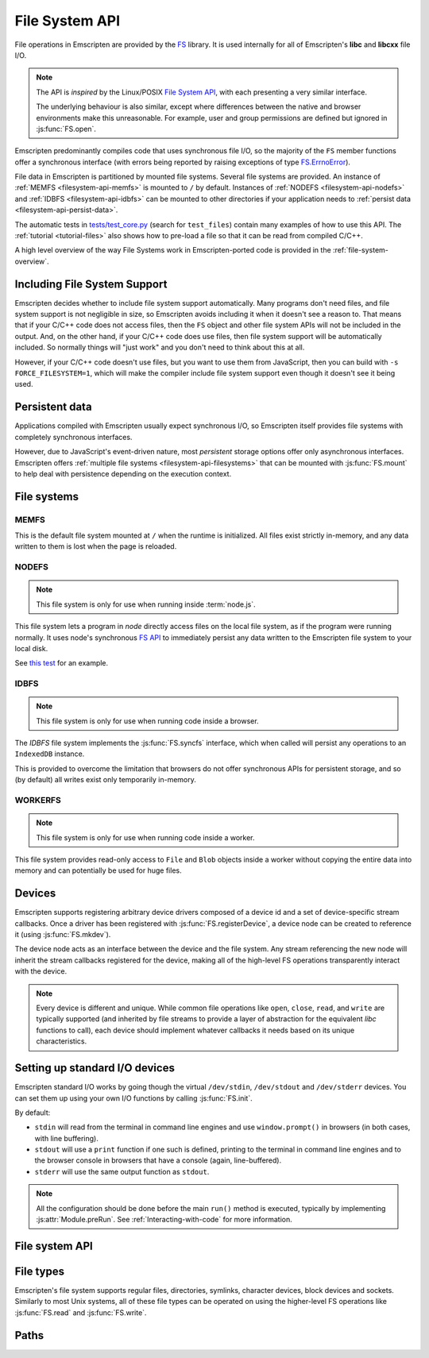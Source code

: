 .. _Filesystem-API:

===============
File System API
===============

File operations in Emscripten are provided by the `FS <https://github.com/kripken/emscripten/blob/incoming/src/library_fs.js>`_ library. It is used internally for all of Emscripten's **libc** and **libcxx** file I/O.

.. note:: The API is *inspired* by the Linux/POSIX `File System API <http://linux.die.net/man/2/>`_, with each presenting a very similar interface. 

	The underlying behaviour is also similar, except where differences between the native and browser environments make this unreasonable. For example, user and group permissions are defined but ignored in :js:func:`FS.open`.

Emscripten predominantly compiles code that uses synchronous file I/O, so the majority of the ``FS`` member functions offer a synchronous interface (with errors being reported by raising exceptions of type `FS.ErrnoError <https://github.com/kripken/emscripten/blob/master/system/include/libc/bits/errno.h>`_).

File data in Emscripten is partitioned by mounted file systems. Several file systems are provided. An instance of :ref:`MEMFS <filesystem-api-memfs>` is mounted to ``/`` by default. Instances of :ref:`NODEFS <filesystem-api-nodefs>` and :ref:`IDBFS <filesystem-api-idbfs>` can be mounted to other directories if your application needs to :ref:`persist data <filesystem-api-persist-data>`.

The automatic tests in `tests/test_core.py <https://github.com/kripken/emscripten/blob/1.29.12/tests/test_core.py#L4285>`_ (search for ``test_files``) contain many examples of how to use this API. The :ref:`tutorial <tutorial-files>` also shows how to pre-load a file so that it can be read from compiled C/C++.

A high level overview of the way File Systems work in Emscripten-ported code is provided in the :ref:`file-system-overview`. 

Including File System Support
=============================

Emscripten decides whether to include file system support automatically. Many programs don't need files, and file system support is not negligible in size, so Emscripten avoids including it when it doesn't see a reason to. That means that if your C/C++ code does not access files, then  the ``FS`` object and other file system APIs will not be included in the output. And, on the other hand, if your C/C++ code does use files, then file system support will be automatically included. So normally things will "just work" and you don't need to think about this at all.

However, if your C/C++ code doesn't use files, but you want to use them from JavaScript, then you can build with ``-s FORCE_FILESYSTEM=1``, which will make the compiler include file system support even though it doesn't see it being used.


.. _filesystem-api-persist-data:

Persistent data
===============

Applications compiled with Emscripten usually expect synchronous I/O, so Emscripten itself provides file systems with completely synchronous interfaces. 

However, due to JavaScript's event-driven nature, most *persistent* storage options offer only asynchronous interfaces. Emscripten offers :ref:`multiple file systems <filesystem-api-filesystems>` that can be mounted with :js:func:`FS.mount` to help deal with persistence depending on the execution context.

.. _filesystem-api-filesystems:

File systems
============

.. _filesystem-api-memfs:

MEMFS
-----

This is the default file system mounted at ``/`` when the runtime is initialized. All files exist strictly in-memory, and any data written to them is lost when the page is reloaded.

.. _filesystem-api-nodefs:

NODEFS
------

.. note:: This file system is only for use when running inside :term:`node.js`. 

This file system lets a program in *node* directly access files on the local file system, as if the program were running normally. It uses node's synchronous `FS API <http://nodejs.org/api/fs.html>`_ to immediately persist any data written to the Emscripten file system to your local disk.

See `this test <https://github.com/kripken/emscripten/blob/master/tests/fs/test_nodefs_rw.c>`_ for an example.

.. _filesystem-api-idbfs:

IDBFS
-----

.. note:: This file system is only for use when running code inside a browser. 

The *IDBFS* file system implements the :js:func:`FS.syncfs` interface, which when called will persist any operations to an ``IndexedDB`` instance. 

This is provided to overcome the limitation that browsers do not offer synchronous APIs for persistent storage, and so (by default) all writes exist only temporarily in-memory. 

.. _filesystem-api-workerfs:

WORKERFS
-----

.. note:: This file system is only for use when running code inside a worker.

This file system provides read-only access to ``File`` and ``Blob`` objects inside a worker without copying the entire data into memory and can potentially be used for huge files.

Devices
=======

Emscripten supports registering arbitrary device drivers composed of a device id and a set of device-specific stream callbacks. Once a driver has been registered with :js:func:`FS.registerDevice`, a device node can be created to reference it (using :js:func:`FS.mkdev`).

The device node acts as an interface between the device and the file system. Any stream referencing the new node will inherit the stream callbacks registered for the device, making all of the high-level FS operations transparently interact with the device.

.. note:: Every device is different and unique. While common file operations like ``open``, ``close``, ``read``, and ``write`` are typically supported (and inherited by file streams to provide a layer of abstraction for the equivalent *libc* functions to call), each device should implement whatever callbacks it needs based on its unique characteristics.

.. js:function:: FS.makedev(ma, mi)

	Converts a major and minor number into a single unique integer. This is used as an id to represent the device. 
	
	:param ma: Major number.
	:param mi: Minor number.		



.. js:function:: FS.registerDevice(dev, ops)

	Registers the specified device driver with a set of callbacks.
	
	:param dev: The specific device driver id, created using :js:func:`makedev`.
	:param object ops: The set of callbacks required by the device. For an example, see the `NODEFS default callbacks <https://github.com/kripken/emscripten/blob/1.29.12/src/library_nodefs.js#L213>`_.



Setting up standard I/O devices
===============================

Emscripten standard I/O works by going though the virtual ``/dev/stdin``, ``/dev/stdout`` and ``/dev/stderr`` devices. You can set them up using your own I/O functions by calling :js:func:`FS.init`. 

By default:

-  ``stdin`` will read from the terminal in command line engines and use ``window.prompt()`` in browsers (in both cases, with line buffering).
-  ``stdout`` will use a ``print`` function if one such is defined, printing to the terminal in command line engines and to the browser console in browsers that have a console (again, line-buffered).
-  ``stderr`` will use the same output function as ``stdout``.

.. note:: All the configuration should be done before the main ``run()`` method is executed, typically by implementing :js:attr:`Module.preRun`. See :ref:`Interacting-with-code` for more information.


.. js:function:: FS.init(input, output, error)

	Sets up standard I/O devices for ``stdin``, ``stdout``, and ``stderr``.
	
	The devices are set up using the following (optional) callbacks. If any of the callbacks throw an exception, it will be caught and handled as if the device malfunctioned.

	:param input: Input callback. This will be called with no parameters whenever the program attempts to read from ``stdin``. It should return an ASCII character code when data is available, or ``null`` when it isn't.
	:param output: Output callback. This will be called with an ASCII character code whenever the program writes to ``stdout``. It may also be called with ``null`` to flush the output.
	:param error: Error callback. This is similar to ``output``, except it is called when data is written to ``stderr``.	


File system API
===============


.. js:function:: FS.mount(type, opts, mountpoint)

	Mounts the FS object specified by ``type`` to the directory specified by ``mountpoint``. The ``opts`` object is specific to each file system type.

	:param type: The :ref:`file system type <filesystem-api-filesystems>`: ``MEMFS``, ``NODEFS``, ``IDBFS`` or ``WORKERFS``.
	:param object opts: A generic settings object used by the underlying file system. 
	
		``NODFES`` uses the `root` parameter to map the Emscripten directory to the physical directory. For example, to mount the current folder as a NODEFS instance: 
	
			::
		
				FS.mkdir('/working');
				FS.mount(NODEFS, { root: '.' }, '/working');

        ``WORKERFS`` accepts `files` and `blobs` parameters to map a provided flat list of files into the ``mountpoint`` directory:

			::

				var blob = new Blob(['blob data']);
				FS.mkdir('/working');
				FS.mount(WORKERFS, {
				  blobs: [{ name: 'blob.txt', data: blob }],
				  files: files, // Array of File objects or FileList
				}, '/working');


        You can also pass in a package of files, created by ``tools/file_packager.py`` with ``--separate-metadata``. You must
        provide the metadata as a JSON object, and the data as a blob:

			::

				// load metadata and blob using XMLHttpRequests, or IndexedDB, or from someplace else
				FS.mkdir('/working');
				FS.mount(WORKERFS, {
				  packages: [{ metadata: meta, blob: blob }]
				}, '/working');


	:param string mountpoint: A path to an existing local Emscripten directory where the file system is to be mounted. It can be either an absolute path, or something relative to the current directory.
	

.. js:function:: FS.unmount(mountpoint)

	Unmounts the specified ``mountpoint``. 

	:param string mountpoint: The directory to unmount.
	

.. js:function:: FS.syncfs(populate, callback)

	Responsible for iterating and synchronizing all mounted file systems in an asynchronous fashion.
	
	.. note:: Currently, only the :ref:`filesystem-api-idbfs` file system implements the interfaces needed for synchronization. All other file systems are completely synchronous and don't require synchronization.

	The ``populate`` flag is used to control the intended direction of the underlying synchronization between Emscripten`s internal data, and the file system's persistent data. 

	For example:

	.. code:: javascript

		function myAppStartup(callback) {
		  FS.mkdir('/data');
		  FS.mount(IDBFS, {}, '/data');

		  FS.syncfs(true, function (err) {
			// handle callback
		  });
		}

		function myAppShutdown(callback) {
		  FS.syncfs(function (err) {
			// handle callback
		  });
		}

	A real example of this functionality can be seen in `test_idbfs_sync.c <https://github.com/kripken/emscripten/blob/master/tests/fs/test_idbfs_sync.c>`_.

	:param bool populate: ``true`` to initialize Emscripten's file system data with the data from the file system's persistent source, and ``false`` to save Emscripten`s file system data to the file system's persistent source.
	:param callback: A notification callback function that is invoked on completion of the synchronization. If an error occurred, it will be provided as a parameter to this function.


.. js:function:: FS.mkdir(path, mode)

	Creates a new directory node in the file system. For example:

	.. code:: javascript

		FS.mkdir('/data');
		
	.. note:: The underlying implementation does not support user or group permissions. The caller is always treated as the owner of the folder, and only permissions relevant to the owner apply.
	
	:param string path: The path name for the new directory node.
	:param int mode: :ref:`File permissions <fs-read-and-write-flags>` for the new node. The default setting (`in octal numeric notation <http://en.wikipedia.org/wiki/File_system_permissions#Numeric_notation>`_) is 0777.


.. js:function:: FS.mkdev(path, mode, dev)

	Creates a new device node in the file system referencing the registered device driver (:js:func:`FS.registerDevice`) for ``dev``. For example:

	.. code:: javascript

		var id = FS.makedev(64, 0);
		FS.registerDevice(id, {});
		FS.mkdev('/dummy', id);

	:param string path: The path name for the new device node.
	:param int mode: :ref:`File permissions <fs-read-and-write-flags>` for the new node. The default setting (`in octal numeric notation <http://en.wikipedia.org/wiki/File_system_permissions#Numeric_notation>`_) is 0777.
	:param int dev: The registered device driver.


.. js:function:: FS.symlink(oldpath, newpath)

	Creates a symlink node at ``newpath`` linking to ``oldpath``. For example:

	.. code:: javascript

		FS.writeFile('file', 'foobar');
		FS.symlink('file', 'link');

	:param string oldpath: The path name of the file to link to.
	:param string newpath: The path to the new symlink node, that points to ``oldpath``.



.. js:function:: FS.rename(oldpath, newpath)

	Renames the node at ``oldpath`` to ``newpath``. For example:

	.. code:: javascript

		FS.writeFile('file', 'foobar');
		FS.rename('file', 'newfile');

	:param string oldpath: The old path name.
	:param string newpath: The new path name
	

.. js:function:: FS.rmdir(path)

	Removes an empty directory located at ``path``.

	Example

	.. code:: javascript

		FS.mkdir('data');
		FS.rmdir('data');

	:param string path: Path of the directory to be removed.


.. js:function:: FS.unlink(path)

	Unlinks the node at ``path``.
	
	This removes a name from the file system. If that name was the last link to a file (and no processes have the file open) the file is deleted. 
	
	For example: 

	.. code:: javascript

		FS.writeFile('/foobar.txt', 'Hello, world');
		FS.unlink('/foobar.txt');

	:param string path: Path of the target node.
	

	
.. js:function:: FS.readlink(path)

	Gets the string value stored in the symbolic link at ``path``. For example: 

	.. code:: c

		#include <stdio.h>
		#include <emscripten.h>

		int main() {
		  EM_ASM(
			FS.writeFile('file', 'foobar');
			FS.symlink('file', 'link');
			console.log(FS.readlink('link'));
		  );
		  return 0;
		}

	outputs

	::

		file
	
	:param string path: Path to the target file.
	:returns: The string value stored in the symbolic link at ``path``.
	


.. js:function:: FS.stat(path)

	Gets a JavaScript object containing statistics about the node at ``path``. For example:

	.. code:: c

		#include <stdio.h>
		#include <emscripten.h>

		int main() {
		  EM_ASM(
			FS.writeFile('file', 'foobar');
			console.log(FS.stat('file'));
		  );
		  return 0;
		}

	outputs

	::

		{
		  dev: 1,
		  ino: 13,
		  mode: 33206,
		  nlink: 1,
		  uid: 0,
		  gid: 0,
		  rdev: 0,
		  size: 6,
		  atime: Mon Nov 25 2013 00:37:27 GMT-0800 (PST),
		  mtime: Mon Nov 25 2013 00:37:27 GMT-0800 (PST),
		  ctime: Mon Nov 25 2013 00:37:27 GMT-0800 (PST),
		  blksize: 4096,
		  blocks: 1
		}

	:param string path: Path to the target file.


.. js:function:: FS.lstat(path)

	Identical to :js:func:`FS.stat`, However, if ``path`` is a symbolic link then the returned stats will be for the link itself, not the file that it links to.

	:param string path: Path to the target file.


.. js:function:: FS.chmod(path, mode)

	Change the mode flags for ``path`` to ``mode``. 
	
	.. note:: The underlying implementation does not support user or group permissions. The caller is always treated as the owner of the folder, and only permissions relevant to the owner apply.
	
	For example:

	.. code:: javascript

		FS.writeFile('forbidden', 'can\'t touch this');
		FS.chmod('forbidden', 0000);

	:param string path: Path to the target file.
	:param int mode: The new :ref:`file permissions <fs-read-and-write-flags>` for ``path``, `in octal numeric notation <http://en.wikipedia.org/wiki/File_system_permissions#Numeric_notation>`_.



.. js:function:: FS.lchmod(path, mode)

	Identical to :js:func:`FS.chmod`. However, if ``path`` is a symbolic link then the mode will be set on the link itself, not the file that it links to.

	:param string path: Path to the target file.
	:param int mode: The new :ref:`file permissions <fs-read-and-write-flags>` for ``path``, `in octal numeric notation <http://en.wikipedia.org/wiki/File_system_permissions#Numeric_notation>`_.


.. js:function:: FS.fchmod(fd, mode)

	Identical to :js:func:`FS.chmod`. However, a raw file descriptor is supplied as ``fd``.

	:param int fd: Descriptor of target file.
	:param int mode: The new :ref:`file permissions <fs-read-and-write-flags>` for ``path``, `in octal numeric notation <http://en.wikipedia.org/wiki/File_system_permissions#Numeric_notation>`_.



.. js:function:: FS.chown(path, uid, gid)

	Change the ownership of the specified file to the given user or group id.
	
	.. note:: |note-completeness|

	:param string path: Path to the target file.
	:param int uid: The id of the user to take ownership of the file.
	:param int gid: The id of the group to take ownership of the file.



.. js:function:: FS.lchown(path, uid, gid)

	Identical to :js:func:`FS.chown`. However, if ``path`` is a symbolic link then the properties will be set on the link itself, not the file that it links to.
	
	.. note:: |note-completeness|

	:param string path: Path to the target file.
	:param int uid: The id of the user to take ownership of the file.
	:param int gid: The id of the group to take ownership of the file.



.. js:function:: FS.fchown(fd, uid, gid)

	Identical to :js:func:`FS.chown`. However, a raw file descriptor is supplied as ``fd``.
	
	.. note:: |note-completeness|

	:param int fd: Descriptor of target file.
	:param int uid: The id of the user to take ownership of the file.
	:param int gid: The id of the group to take ownership of the file.

	

.. js:function:: FS.truncate(path, len)

	Truncates a file to the specified length. For example:

	.. code:: c

		#include <stdio.h>
		#include <emscripten.h>

		int main() {
		  EM_ASM(
			FS.writeFile('file', 'foobar');
			FS.truncate('file', 3);
			console.log(FS.readFile('file', { encoding: 'utf8' }));
		  );
		  return 0;
		}

	outputs

	::

		foo
	
	:param string path: Path of the file to be truncated.
	:param int len: The truncation length for the file.
	
	
	
.. js:function:: FS.ftruncate(fd, len)

	Truncates the file identified by the ``fd`` to the specified length (``len``).

	:param int fd: Descriptor of file to be truncated.
	:param int len: The truncation length for the file.


.. js:function:: FS.utime(path, atime, mtime)

	Change the timestamps of the file located at ``path``. The times passed to the arguments are in *milliseconds* since January 1, 1970 (midnight UTC/GMT).
	
	Note that in the current implementation the stored timestamp is a single value, the maximum of ``atime`` and ``mtime``.
	
	:param string path: The path of the file to update.
	:param int atime: The file modify time (milliseconds).
	:param int mtime: The file access time (milliseconds).

	

.. js:function:: FS.open(path, flags [, mode])

	Opens a file with the specified flags. ``flags`` can be:

	.. _fs-read-and-write-flags:
	
	- ``r`` — Open file for reading.
	- ``r+`` — Open file for reading and writing.
	- ``w`` — Open file for writing.
	- ``wx`` — Like ``w`` but fails if path exists.
	- ``w+`` — Open file for reading and writing. The file is created if it does not exist or truncated if it exists.
	- ``wx+`` — Like ``w+`` but fails if path exists.
	- ``a`` — Open file for appending. The file is created if it does not exist.
	- ``ax`` — Like ``a`` but fails if path exists.
	- ``a+`` — Open file for reading and appending. The file is created if it does not exist.
	- ``ax+`` — Like ``a+`` but fails if path exists.

	.. note:: The underlying implementation does not support user or group permissions. The file permissions set in ``mode`` are only used if the file is created. The caller is always treated as the owner of the file, and only those permissions apply.

		
	:param string path: The path of the file to open.
	:param string flags: Read and write :ref:`flags <fs-read-and-write-flags>`.
	:param mode: File permission :ref:`flags <fs-read-and-write-flags>` for the file. The default setting (`in octal numeric notation <http://en.wikipedia.org/wiki/File_system_permissions#Numeric_notation>`_) is 0666.	
	:returns: A stream object.	

	

.. js:function:: FS.close(stream)

	Closes the file stream.
	
	:param object stream: The stream to be closed.



.. js:function:: FS.llseek(stream, offset, whence)

	Repositions the offset of the stream ``offset`` bytes relative to the beginning, current position, or end of the file, depending on the ``whence`` parameter.
	
	The ``_llseek()`` function repositions the ``offset`` of the open file associated with the file descriptor ``fd`` to ``(offset_high<<32) | offset_low`` bytes relative to the beginning of the file, the current position in the file, or the end of the file, depending on whether whence is ``SEEK_SET``, ``SEEK_CUR``, or ``SEEK_END``, respectively. It returns the resulting file position in the argument result.
	
	.. todo:: **HamishW** Above sentence does not make sense. Have requested feedback.

	:param object stream: The stream for which the offset is to be repositioned.
	:param int offset: The offset (in bytes) relative to ``whence``.
	:param int whence: Point in file (beginning, current point, end) from which to calculate the offset: ``SEEK_SET`` (0), ``SEEK_CUR`` (1) or ``SEEK_END`` (2)
	

.. js:function:: FS.read(stream, buffer, offset, length [, position])

	Read ``length`` bytes from the stream, storing them into ``buffer`` starting at ``offset``. 
	
	By default, reading starts from the stream's current offset, however, a specific offset can be specified with the ``position`` argument. For example:

	.. code:: javascript

		var stream = FS.open('abinaryfile', 'r');
		var buf = new Uint8Array(4);
		FS.read(stream, buf, 0, 4, 0);
		FS.close(stream);

	:param object stream: The stream to read from.
	:param ArrayBufferView buffer: The buffer to store the read data.
	:param int offset: The offset within ``buffer`` to store the data.
	:param int length: The length of data to write in ``buffer``.
	:param int position: The offset within the stream to read. By default this is the stream's current offset.
	
	
	
.. js:function:: FS.write(stream, buffer, offset, length[, position])

	Writes ``length`` bytes from ``buffer``, starting at ``offset``. 
	
	By default, writing starts from the stream's current offset, however, a specific offset can be specified with the ``position`` argument. For example:

	.. code:: javascript

		var data = new Uint8Array(32);
		var stream = FS.open('dummy', 'w+');
		FS.write(stream, data, 0, data.length, 0);
		FS.close(stream);

	:param object stream: The stream to write to.
	:param ArrayBufferView buffer: The buffer to write.
	:param int offset: The offset within ``buffer`` to write.
	:param int length: The length of data to write.
	:param int position: The offset within the stream to write. By default this is the stream's current offset.



	
.. js:function:: FS.readFile(path, opts)

	Reads the entire file at ``path`` and returns it as a ``string`` (encoding is ``utf8``), or as a new ``Uint8Array`` buffer (encoding is ``binary``).

	:param string path: The file to read.
	:param object opts:
	
		- **encoding** (*string*)
			Defines the encoding used to return the file contents: ``binary`` | ``utf8`` . The default is ``binary``		
		- **flags** (*string*)
			Read flags, as defined in :js:func:`FS.open`. The default is 'r'.
			
	:returns: The file as a ``string`` or ``Uint8Array`` buffer, depending on the encoding.



.. js:function:: FS.writeFile(path, data, opts)

	Writes the entire contents of ``data`` to the file at ``path``. 
	
	The value of ``opts`` determines whether ``data`` is treated either as a string (``encoding`` = ``utf8``), or as an ``ArrayBufferView`` (``encoding`` = ``binary``). For example:

	.. code:: javascript

		FS.writeFile('file', 'foobar');
		var contents = FS.readFile('file', { encoding: ``utf8`` });
		
	:param string path: The file to which to write ``data``.
	:param ArrayBufferView data: The data to write.
	:param object opts:
	
		- **encoding** (*string*)
			``binary`` | ``utf8``. The default is ``utf8``		
		- **flags** (*string*)
			Write flags, as defined in :js:func:`FS.open`. The default is 'w'.


	
.. js:function:: FS.createLazyFile(parent, name, url, canRead, canWrite)

	Creates a file that will be loaded lazily on first access from a given URL or local file system path, and returns a reference to it.

	.. warning:: Firefox and Chrome have recently disabled synchronous binary XHRs, which means this cannot work for JavaScript in regular HTML pages (but it works within Web Workers).

	Example

	.. code:: javascript

		FS.createLazyFile('/', 'foo', 'other/page.htm', true, false);
		FS.createLazyFile('/', 'bar', '/get_file.php?name=baz', true, true);
	
	
	:param parent: The parent folder, either as a path (e.g. `'/usr/lib'`) or an object previously returned from a `FS.createFolder()` or `FS.createPath()` call.
	:type parent: string/object
	:param string name: The name of the new file.
	:param string url: In the browser, this is the URL whose contents will be returned when this file is accessed. In a command line engine like *node.js*, this will be the local (real) file system path from where the contents will be loaded. Note that writes to this file are virtual.
	:param bool canRead: Whether the file should have read permissions set from the program's point of view.
	:param bool canWrite: Whether the file should have write permissions set from the program's point of view.
	:returns: A reference to the new file.
	


.. js:function:: FS.createPreloadedFile(parent, name, url, canRead, canWrite)

	Preloads a file asynchronously. You should call this in ``preRun``, ``run()`` will be delayed until all preloaded files are ready. This is how the :ref:`preload-file <emcc-preload-file>` option works in *emcc*.
	
	:param parent: The parent folder, either as a path (e.g. **'/usr/lib'**) or an object previously returned from a `FS.createFolder()` or `FS.createPath()` call.
	:type parent: string/object
	:param string name: The name of the new file.
	:param string url: In the browser, this is the URL whose contents will be returned when the file is accessed. In a command line engine, this will be the local (real) file system path the contents will be loaded from. Note that writes to this file are virtual.
	:param bool canRead: Whether the file should have read permissions set from the program's point of view.
	:param bool canWrite: Whether the file should have write permissions set from the program's point of view.



File types
===========

Emscripten's file system supports regular files, directories, symlinks, character devices, block devices and sockets. Similarly to most Unix systems, all of these file types can be operated on using the higher-level FS operations like :js:func:`FS.read` and :js:func:`FS.write`.


.. js:function:: FS.isFile(mode)

	Tests if the ``mode`` bitmask represents a file.
	
	:param mode: A bitmask of possible file properties.
	:returns: ``true`` if the ``mode`` bitmask represents a file.
	:rtype: bool


.. js:function:: FS.isDir(mode)

	Tests if the ``mode`` bitmask represents a directory.

	:returns: ``true`` if the ``mode`` bitmask represents a directory.
	:rtype: bool



.. js:function:: FS.isLink(mode)

	Tests if the ``mode`` bitmask represents a symlink.

	:param mode: A bitmask of possible file properties.
	:returns: ``true`` if the ``mode`` bitmask represents a symlink.
	:rtype: bool


.. js:function:: FS.isChrdev(mode)

	Tests if the ``mode`` bitmask represents a character device.

	:param mode: A bitmask of possible file properties.	
	:returns: ``true`` if the ``mode`` bitmask represents a character device.
	:rtype: bool


.. js:function:: FS.isBlkdev(mode)

	Tests if the ``mode`` bitmask represents a block device.

	:param mode: A bitmask of possible file properties.
	:returns: ``true`` if the ``mode`` bitmask represents a block device.
	:rtype: bool


.. js:function:: FS.isSocket(mode)

	Tests if the ``mode`` bitmask represents a socket.

	:param mode: A bitmask of possible file properties.	
	:returns: ``true`` if the ``mode`` bitmask represents a socket. 
	:rtype: bool


Paths
=======


.. js:function:: FS.cwd()

	Gets the current working directory.

	:returns: The current working directory.
   
   

.. js:function:: FS.lookupPath(path, opts)

	Looks up the incoming path and returns an object containing both the resolved path and node. 
	
	The options (``opts``) allow you to specify whether the object, its parent component, a symlink, or the item the symlink points to are returned. For example: ::
	
		var lookup = FS.lookupPath(path, { parent: true });
	
	:param string path: The incoming path.
	:param object opts: Options for the path:
	
		- **parent** (*bool*) 
			If true, stop resolving the path once the penultimate component is reached. 
			For example, the path ``/foo/bar`` with ``{ parent: true }`` would return an object representing ``/foo``. The default is ``false``.
		- **follow** (*bool*)
			If true, follow the last component if it is a symlink. 
			For example, consider a symlink ``/foo/symlink`` that links to ``/foo/notes.txt``. If ``{ follow: true }``, an object representing ``/foo/notes.txt`` would be returned. If ``{ follow: false }``, an object representing the symlink file would be returned. The default is ``false``.

	:returns: an object with the format:
	
		.. code-block:: javascript

			{
			  path: resolved_path,
			  node: resolved_node
			}



.. js:function:: FS.getPath(node)

	Gets the absolute path to ``node``, accounting for mounts.
	
	:param node: The current node.
	:returns: The absolute path to ``node``.



.. COMMENT (not rendered): Section below is automated copy and replace text. This is useful where we have boilerplate text.
	
.. |note-completeness| replace:: This call exists to provide a more "complete" API mapping for ported code. Values set are effectively ignored.
